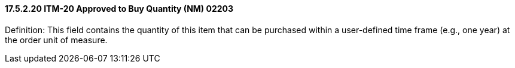 ==== 17.5.2.20 ITM-20 Approved to Buy Quantity (NM) 02203

Definition: This field contains the quantity of this item that can be purchased within a user-defined time frame (e.g., one year) at the order unit of measure.

